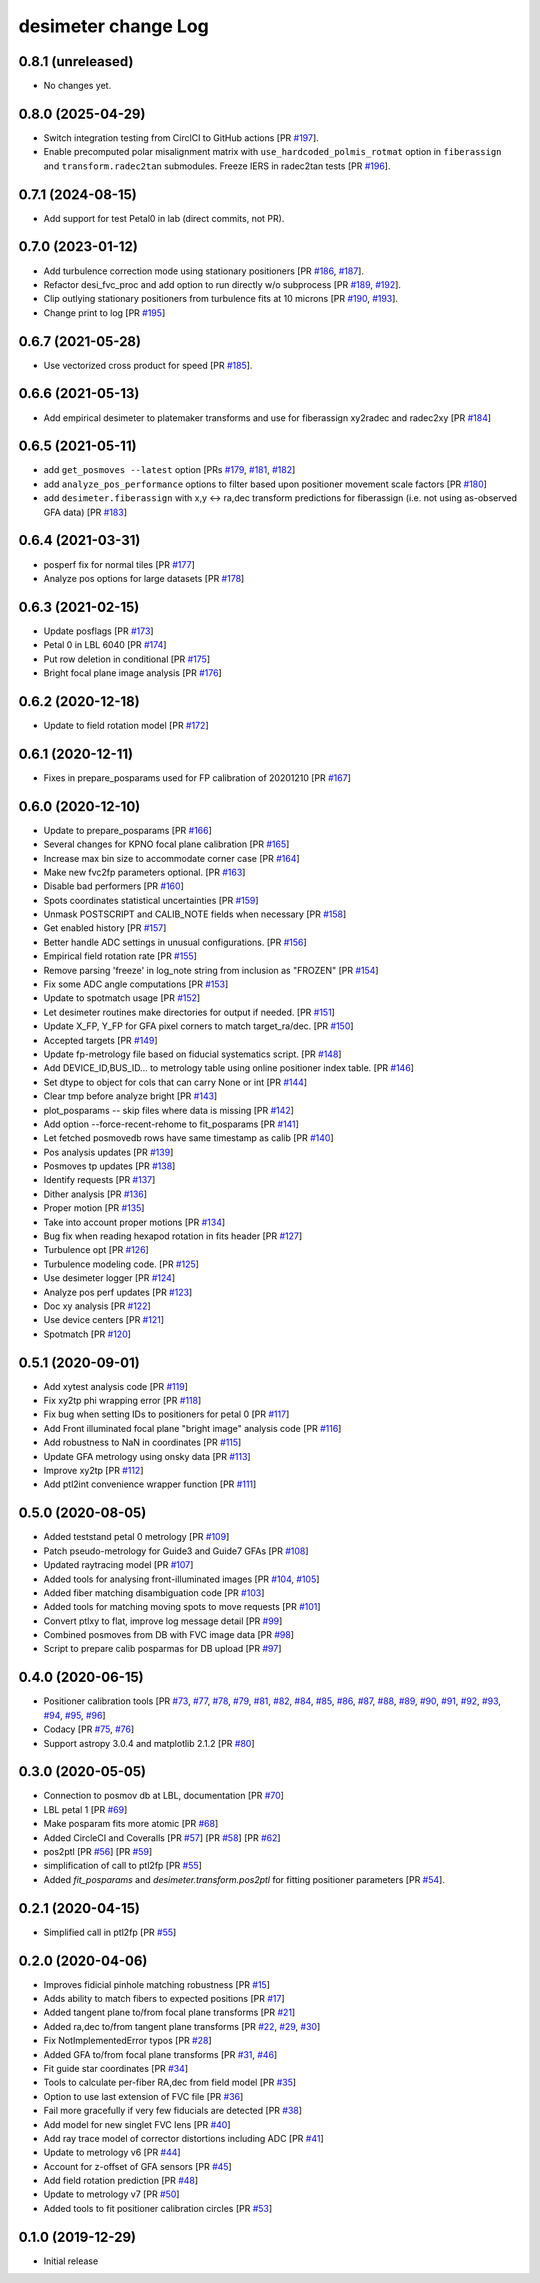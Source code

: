 ====================
desimeter change Log
====================

0.8.1 (unreleased)
------------------

* No changes yet.

0.8.0 (2025-04-29)
------------------

* Switch integration testing from CirclCI to GitHub actions [PR `#197`_].
* Enable precomputed polar misalignment matrix with ``use_hardcoded_polmis_rotmat`` option in ``fiberassign`` and ``transform.radec2tan`` submodules. Freeze IERS in radec2tan tests [PR `#196`_].

.. _`#196`: https://github.com/desihub/desimeter/pull/196
.. _`#197`: https://github.com/desihub/desimeter/pull/197

0.7.1 (2024-08-15)
------------------

* Add support for test Petal0 in lab (direct commits, not PR).

0.7.0 (2023-01-12)
------------------

* Add turbulence correction mode using stationary positioners [PR `#186`_, `#187`_].
* Refactor desi_fvc_proc and add option to run directly w/o subprocess
  [PR `#189`_, `#192`_].
* Clip outlying stationary positioners from turbulence fits at 10 microns
  [PR `#190`_, `#193`_].
* Change print to log [PR `#195`_]

.. _`#186`: https://github.com/desihub/desimeter/pull/186
.. _`#187`: https://github.com/desihub/desimeter/pull/187
.. _`#189`: https://github.com/desihub/desimeter/pull/189
.. _`#190`: https://github.com/desihub/desimeter/pull/190
.. _`#192`: https://github.com/desihub/desimeter/pull/192
.. _`#193`: https://github.com/desihub/desimeter/pull/193
.. _`#195`: https://github.com/desihub/desimeter/pull/195

0.6.7 (2021-05-28)
------------------

* Use vectorized cross product for speed [PR `#185`_].

.. _`#185`: https://github.com/desihub/desimeter/pull/185

0.6.6 (2021-05-13)
------------------

* Add empirical desimeter to platemaker transforms and use for
  fiberassign xy2radec and radec2xy [PR `#184`_]

.. _`#184`: https://github.com/desihub/desimeter/pull/184

0.6.5 (2021-05-11)
------------------

* add ``get_posmoves --latest`` option [PRs `#179`_, `#181`_, `#182`_]
* add ``analyze_pos_performance`` options to filter based upon positioner
  movement scale factors [PR `#180`_]
* add ``desimeter.fiberassign`` with x,y <-> ra,dec transform predictions
  for fiberassign (i.e. not using as-observed GFA data) [PR `#183`_]

.. _`#179`: https://github.com/desihub/desimeter/pull/179
.. _`#180`: https://github.com/desihub/desimeter/pull/180
.. _`#181`: https://github.com/desihub/desimeter/pull/181
.. _`#182`: https://github.com/desihub/desimeter/pull/182
.. _`#183`: https://github.com/desihub/desimeter/pull/183

0.6.4 (2021-03-31)
------------------

* posperf fix for normal tiles [PR `#177`_]
* Analyze pos options for large datasets [PR `#178`_]

.. _`#177`: https://github.com/desihub/desimeter/pull/177
.. _`#178`: https://github.com/desihub/desimeter/pull/178

0.6.3 (2021-02-15)
------------------

* Update posflags [PR `#173`_]
* Petal 0 in LBL 6040 [PR `#174`_]
* Put row deletion in conditional [PR `#175`_]
* Bright focal plane image analysis [PR `#176`_]

.. _`#173`: https://github.com/desihub/desimeter/pull/173
.. _`#174`: https://github.com/desihub/desimeter/pull/174
.. _`#175`: https://github.com/desihub/desimeter/pull/175
.. _`#176`: https://github.com/desihub/desimeter/pull/176

0.6.2 (2020-12-18)
------------------

* Update to field rotation model [PR `#172`_]

.. _`#172`: https://github.com/desihub/desimeter/pull/172

0.6.1 (2020-12-11)
------------------

* Fixes in prepare_posparams used for FP calibration of 20201210 [PR `#167`_]

.. _`#167`: https://github.com/desihub/desimeter/pull/167

0.6.0 (2020-12-10)
------------------

* Update to prepare_posparams [PR `#166`_]
* Several changes for KPNO focal plane calibration [PR `#165`_]
* Increase max bin size to accommodate corner case [PR `#164`_]
* Make new fvc2fp parameters optional. [PR `#163`_]
* Disable bad performers [PR `#160`_]
* Spots coordinates statistical uncertainties [PR `#159`_]
* Unmask POSTSCRIPT and CALIB_NOTE fields when necessary [PR `#158`_]
* Get enabled history [PR `#157`_]
* Better handle ADC settings in unusual configurations. [PR `#156`_]
* Empirical field rotation rate [PR `#155`_]
* Remove parsing 'freeze' in log_note string from inclusion as "FROZEN" [PR `#154`_]
* Fix some ADC angle computations [PR `#153`_]
* Update to spotmatch usage [PR `#152`_]
* Let desimeter routines make directories for output if needed. [PR `#151`_]
* Update X_FP, Y_FP for GFA pixel corners to match target_ra/dec. [PR `#150`_]
* Accepted targets [PR `#149`_]
* Update fp-metrology file based on fiducial systematics script. [PR `#148`_]
* Add DEVICE_ID,BUS_ID... to metrology table using online positioner index table. [PR `#146`_]
* Set dtype to object for cols that can carry None or int [PR `#144`_]
* Clear tmp before analyze bright [PR `#143`_]
* plot_posparams -- skip files where data is missing [PR `#142`_]
* Add option --force-recent-rehome to fit_posparams [PR `#141`_]
* Let fetched posmovedb rows have same timestamp as calib [PR `#140`_]
* Pos analysis updates [PR `#139`_]
* Posmoves tp updates [PR `#138`_]
* Identify requests [PR `#137`_]
* Dither analysis [PR `#136`_]
* Proper motion [PR `#135`_]
* Take into account proper motions [PR `#134`_]
* Bug fix when reading hexapod rotation in fits header [PR `#127`_]
* Turbulence opt [PR `#126`_]
* Turbulence modeling code. [PR `#125`_]
* Use desimeter logger [PR `#124`_]
* Analyze pos perf updates [PR `#123`_]
* Doc xy analysis [PR `#122`_]
* Use device centers [PR `#121`_]
* Spotmatch [PR `#120`_]

.. _`#120`: https://github.com/desihub/desimeter/pull/120
.. _`#121`: https://github.com/desihub/desimeter/pull/121
.. _`#122`: https://github.com/desihub/desimeter/pull/122
.. _`#123`: https://github.com/desihub/desimeter/pull/123
.. _`#124`: https://github.com/desihub/desimeter/pull/124
.. _`#125`: https://github.com/desihub/desimeter/pull/125
.. _`#126`: https://github.com/desihub/desimeter/pull/126
.. _`#127`: https://github.com/desihub/desimeter/pull/127
.. _`#134`: https://github.com/desihub/desimeter/pull/134
.. _`#135`: https://github.com/desihub/desimeter/pull/135
.. _`#136`: https://github.com/desihub/desimeter/pull/136
.. _`#137`: https://github.com/desihub/desimeter/pull/137
.. _`#138`: https://github.com/desihub/desimeter/pull/138
.. _`#139`: https://github.com/desihub/desimeter/pull/139
.. _`#140`: https://github.com/desihub/desimeter/pull/140
.. _`#141`: https://github.com/desihub/desimeter/pull/141
.. _`#142`: https://github.com/desihub/desimeter/pull/142
.. _`#143`: https://github.com/desihub/desimeter/pull/143
.. _`#144`: https://github.com/desihub/desimeter/pull/144
.. _`#146`: https://github.com/desihub/desimeter/pull/146
.. _`#148`: https://github.com/desihub/desimeter/pull/148
.. _`#149`: https://github.com/desihub/desimeter/pull/149
.. _`#150`: https://github.com/desihub/desimeter/pull/150
.. _`#151`: https://github.com/desihub/desimeter/pull/151
.. _`#152`: https://github.com/desihub/desimeter/pull/152
.. _`#153`: https://github.com/desihub/desimeter/pull/153
.. _`#154`: https://github.com/desihub/desimeter/pull/154
.. _`#155`: https://github.com/desihub/desimeter/pull/155
.. _`#156`: https://github.com/desihub/desimeter/pull/156
.. _`#157`: https://github.com/desihub/desimeter/pull/157
.. _`#158`: https://github.com/desihub/desimeter/pull/158
.. _`#159`: https://github.com/desihub/desimeter/pull/159
.. _`#160`: https://github.com/desihub/desimeter/pull/160
.. _`#163`: https://github.com/desihub/desimeter/pull/163
.. _`#164`: https://github.com/desihub/desimeter/pull/164
.. _`#165`: https://github.com/desihub/desimeter/pull/165
.. _`#166`: https://github.com/desihub/desimeter/pull/166

0.5.1 (2020-09-01)
------------------

* Add xytest analysis code [PR `#119`_]
* Fix xy2tp phi wrapping error [PR `#118`_]
* Fix bug when setting IDs to positioners for petal 0 [PR `#117`_]
* Add Front illuminated focal plane "bright image" analysis code [PR `#116`_]
* Add robustness to NaN in coordinates [PR `#115`_]
* Update GFA metrology using onsky data [PR `#113`_]
* Improve xy2tp [PR `#112`_]
* Add ptl2int convenience wrapper function [PR `#111`_]

.. _`#111`: https://github.com/desihub/desimeter/pull/111
.. _`#112`: https://github.com/desihub/desimeter/pull/112
.. _`#113`: https://github.com/desihub/desimeter/pull/113
.. _`#115`: https://github.com/desihub/desimeter/pull/115
.. _`#116`: https://github.com/desihub/desimeter/pull/116
.. _`#117`: https://github.com/desihub/desimeter/pull/117
.. _`#118`: https://github.com/desihub/desimeter/pull/118
.. _`#119`: https://github.com/desihub/desimeter/pull/119

0.5.0 (2020-08-05)
------------------

* Added teststand petal 0 metrology [PR `#109`_]
* Patch pseudo-metrology for Guide3 and Guide7 GFAs [PR `#108`_]
* Updated raytracing model [PR `#107`_]
* Added tools for analysing front-illuminated images [PR `#104`_, `#105`_]
* Added fiber matching disambiguation code [PR `#103`_]
* Added tools for matching moving spots to move requests [PR `#101`_]
* Convert ptlxy to flat, improve log message detail [PR `#99`_]
* Combined posmoves from DB with FVC image data [PR `#98`_]
* Script to prepare calib posparmas for DB upload [PR `#97`_]

.. _`#97`: https://github.com/desihub/desimeter/pull/97
.. _`#98`: https://github.com/desihub/desimeter/pull/98
.. _`#99`: https://github.com/desihub/desimeter/pull/99
.. _`#101`: https://github.com/desihub/desimeter/pull/101
.. _`#103`: https://github.com/desihub/desimeter/pull/103
.. _`#104`: https://github.com/desihub/desimeter/pull/104
.. _`#105`: https://github.com/desihub/desimeter/pull/105
.. _`#107`: https://github.com/desihub/desimeter/pull/107
.. _`#108`: https://github.com/desihub/desimeter/pull/108
.. _`#109`: https://github.com/desihub/desimeter/pull/109

0.4.0 (2020-06-15)
------------------

* Positioner calibration tools [PR `#73`_, `#77`_, `#78`_, `#79`_, `#81`_,
  `#82`_, `#84`_, `#85`_, `#86`_, `#87`_, `#88`_, `#89`_, `#90`_, `#91`_,
  `#92`_, `#93`_, `#94`_, `#95`_, `#96`_]
* Codacy [PR `#75`_, `#76`_]
* Support astropy 3.0.4 and matplotlib 2.1.2 [PR `#80`_]

.. _`#73`: https://github.com/desihub/desimeter/pull/73
.. _`#75`: https://github.com/desihub/desimeter/pull/75
.. _`#76`: https://github.com/desihub/desimeter/pull/76
.. _`#77`: https://github.com/desihub/desimeter/pull/77
.. _`#78`: https://github.com/desihub/desimeter/pull/78
.. _`#79`: https://github.com/desihub/desimeter/pull/79
.. _`#80`: https://github.com/desihub/desimeter/pull/80
.. _`#81`: https://github.com/desihub/desimeter/pull/81
.. _`#82`: https://github.com/desihub/desimeter/pull/82
.. _`#84`: https://github.com/desihub/desimeter/pull/84
.. _`#85`: https://github.com/desihub/desimeter/pull/85
.. _`#86`: https://github.com/desihub/desimeter/pull/86
.. _`#87`: https://github.com/desihub/desimeter/pull/87
.. _`#88`: https://github.com/desihub/desimeter/pull/88
.. _`#89`: https://github.com/desihub/desimeter/pull/89
.. _`#90`: https://github.com/desihub/desimeter/pull/90
.. _`#91`: https://github.com/desihub/desimeter/pull/91
.. _`#92`: https://github.com/desihub/desimeter/pull/92
.. _`#93`: https://github.com/desihub/desimeter/pull/93
.. _`#94`: https://github.com/desihub/desimeter/pull/94
.. _`#95`: https://github.com/desihub/desimeter/pull/95
.. _`#96`: https://github.com/desihub/desimeter/pull/96

0.3.0 (2020-05-05)
------------------
* Connection to posmov db at LBL, documentation [PR `#70`_]
* LBL petal 1 [PR `#69`_]
* Make posparam fits more atomic [PR `#68`_]
* Added CircleCI and Coveralls [PR `#57`_] [PR `#58`_] [PR `#62`_]
* pos2ptl [PR `#56`_] [PR `#59`_]
* simplification of call to ptl2fp [PR `#55`_]
* Added `fit_posparams` and `desimeter.transform.pos2ptl` for fitting
  positioner parameters [PR `#54`_].

.. _`#70`: https://github.com/desihub/desimeter/pull/70
.. _`#69`: https://github.com/desihub/desimeter/pull/69
.. _`#68`: https://github.com/desihub/desimeter/pull/68
.. _`#63`: https://github.com/desihub/desimeter/pull/63
.. _`#62`: https://github.com/desihub/desimeter/pull/62
.. _`#59`: https://github.com/desihub/desimeter/pull/59
.. _`#58`: https://github.com/desihub/desimeter/pull/58
.. _`#57`: https://github.com/desihub/desimeter/pull/57
.. _`#56`: https://github.com/desihub/desimeter/pull/56
.. _`#55`: https://github.com/desihub/desimeter/pull/55
.. _`#54`: https://github.com/desihub/desimeter/pull/54

0.2.1 (2020-04-15)
------------------

* Simplified call in ptl2fp [PR `#55`_]

.. _`#55`: https://github.com/desihub/desimeter/pull/55

0.2.0 (2020-04-06)
------------------

* Improves fidicial pinhole matching robustness [PR `#15`_]
* Adds ability to match fibers to expected positions [PR `#17`_]
* Added tangent plane to/from focal plane transforms [PR `#21`_]
* Added ra,dec to/from tangent plane transforms [PR `#22`_, `#29`_, `#30`_]
* Fix NotImplementedError typos [PR `#28`_]
* Added GFA to/from focal plane transforms [PR `#31`_, `#46`_]
* Fit guide star coordinates [PR `#34`_]
* Tools to calculate per-fiber RA,dec from field model [PR `#35`_]
* Option to use last extension of FVC file [PR `#36`_]
* Fail more gracefully if very few fiducials are detected [PR `#38`_]
* Add model for new singlet FVC lens [PR `#40`_]
* Add ray trace model of corrector distortions including ADC [PR `#41`_]
* Update to metrology v6 [PR `#44`_]
* Account for z-offset of GFA sensors [PR `#45`_]
* Add field rotation prediction [PR `#48`_]
* Update to metrology v7 [PR `#50`_]
* Added tools to fit positioner calibration circles [PR `#53`_]

.. _`#15`: https://github.com/desihub/desimeter/pull/15
.. _`#17`: https://github.com/desihub/desimeter/pull/17
.. _`#21`: https://github.com/desihub/desimeter/pull/21
.. _`#22`: https://github.com/desihub/desimeter/pull/22
.. _`#28`: https://github.com/desihub/desimeter/pull/28
.. _`#29`: https://github.com/desihub/desimeter/pull/29
.. _`#30`: https://github.com/desihub/desimeter/pull/30
.. _`#31`: https://github.com/desihub/desimeter/pull/31
.. _`#34`: https://github.com/desihub/desimeter/pull/34
.. _`#35`: https://github.com/desihub/desimeter/pull/35
.. _`#36`: https://github.com/desihub/desimeter/pull/36
.. _`#38`: https://github.com/desihub/desimeter/pull/38
.. _`#40`: https://github.com/desihub/desimeter/pull/40
.. _`#41`: https://github.com/desihub/desimeter/pull/41
.. _`#44`: https://github.com/desihub/desimeter/pull/44
.. _`#45`: https://github.com/desihub/desimeter/pull/45
.. _`#46`: https://github.com/desihub/desimeter/pull/46
.. _`#48`: https://github.com/desihub/desimeter/pull/48
.. _`#50`: https://github.com/desihub/desimeter/pull/50
.. _`#53`: https://github.com/desihub/desimeter/pull/53

0.1.0 (2019-12-29)
------------------

* Initial release
